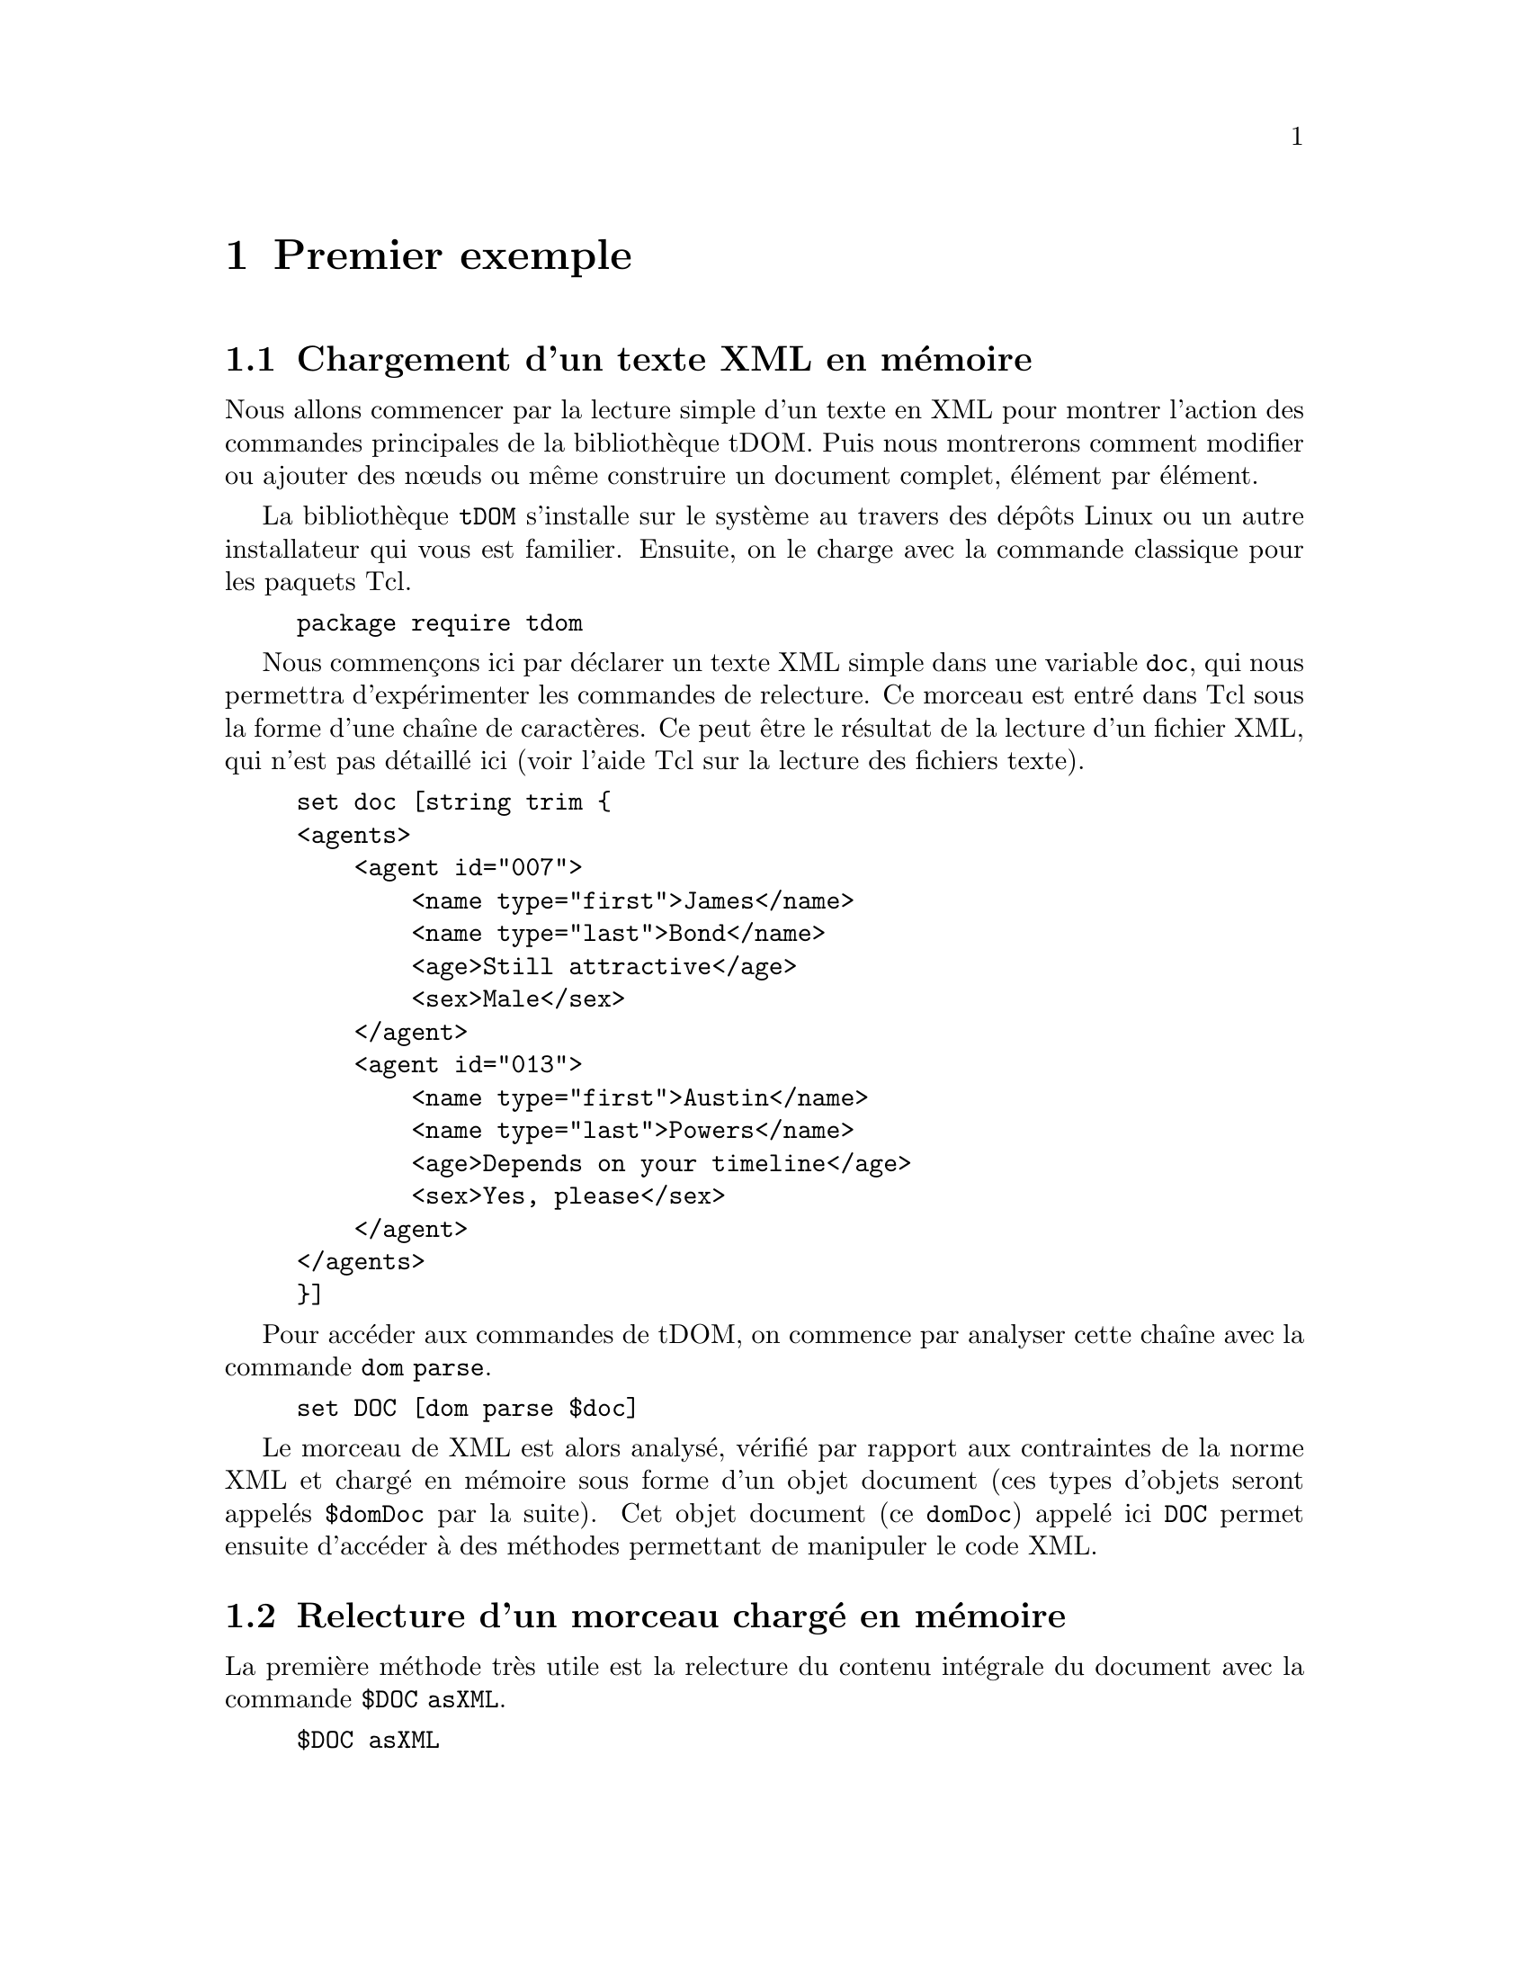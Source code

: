 @c -*- coding: utf-8-unix; mode: texinfo; mode: auto-fill; ispell-local-dictionary: "fr_FR" -*-
@c typographie française :    «   » … ’

@c On vérifie les dictionnaires diponibles avec la commande : hunspell -D


@node Premier exemple
@chapter Premier exemple

@section Chargement d'un texte XML en mémoire

Nous allons commencer par la lecture simple d'un texte en XML pour
montrer l'action des commandes principales de la bibliothèque
tDOM. Puis nous montrerons comment modifier ou ajouter des nœuds ou
même construire un document complet, élément par élément.

La bibliothèque @code{tDOM} s'installe sur le système au travers des
dépôts Linux ou un autre installateur qui vous est familier. Ensuite, on
le charge avec la commande classique pour les paquets Tcl.

@findex tdom
@example
package require tdom
@end example

Nous commençons ici par déclarer un texte XML simple dans une variable
@code{doc}, qui nous permettra d'expérimenter les commandes de
relecture. Ce morceau est entré dans Tcl sous la forme d’une chaîne de
caractères. Ce peut être le résultat de la lecture d'un fichier XML, qui
n’est pas détaillé ici (voir l’aide Tcl sur la lecture des fichiers
texte).

@example
set doc [string trim @{
<agents>
    <agent id="007">
        <name type="first">James</name>
        <name type="last">Bond</name>
        <age>Still attractive</age>
        <sex>Male</sex>
    </agent>
    <agent id="013">
        <name type="first">Austin</name>
        <name type="last">Powers</name>
        <age>Depends on your timeline</age>
        <sex>Yes, please</sex>
    </agent>
</agents>
@}]
@end example

Pour accéder aux commandes de tDOM, on commence par analyser cette
chaîne avec la commande @code{dom parse}.

@findex dom parse
@example
set DOC [dom parse $doc]
@end example

Le morceau de XML est alors analysé, vérifié par rapport aux contraintes
de la norme XML et chargé en mémoire sous forme d'un objet document
(ces types d'objets seront appelés @code{$domDoc} par la suite). Cet
objet document (ce @code{domDoc}) appelé ici @code{DOC} permet ensuite
d'accéder à des méthodes permettant de manipuler le code XML.


@node Relecture d'un morceau chargé en mémoire
@section Relecture d'un morceau chargé en mémoire

La première méthode très utile est la relecture du contenu intégrale du
document avec la commande @code{$DOC asXML}.

@findex $domdoc asXML
@example
$DOC asXML

@result{}
<agents>
    <agent id="007">
        <name type="first">James</name>
        <name type="last">Bond</name>
        <age>Still attractive</age>
        <sex>Male</sex>
    </agent>
    <agent id="013">
        <name type="first">Austin</name>
        <name type="last">Powers</name>
        <age>Depends on your timeline</age>
        <sex>Yes, please</sex>
    </agent>
</agents>

@end example

On remarquera que l'affichage est ici fait avec un formattage
élémentaire (ces formattages peuvent ensuite être réglés plus finement,
comme nous le verrons avec les chapitres sur XSLT).

Cette commande d'affichage est utile, mais quand on code, on veut
pouvoir accéder à un élément particulier du document XML. Pour faire
cette analyse, il faut alors descendre au niveau des nœuds du document
et ensuite pouvoir parcourir l'arbre XML. Les nœuds sont à leur tour des
objets, que l'on nommera génériquement @code{domnode} dans ce
document. La commande @code{$docnode documentElement} récupère le nœud
racine d'un document.

@findex $domdoc documentElement
@example
set NODE [$DOC documentElement]
@end example

On peut appliquer la méthode de relecture à cet objet nœud avec
la commande @code{$domnode asXML}, ce qui donne ici l'intégralité de
l'arbre car nous sommes sur sa racine.

Nous pouvons maintenant utiliser les méthodes méthodes liées aux nœuds
pour naviguer dans les différents niveaux de l'arbre. La racine étant
par définition unique, il faut descendre dans la hiérarchie ce qui peut
se faire avec la méthode @code{$domnode childNodes}.

Voici une première boucle qui renvoie les noms de tous les nœuds avec la
méthode @code{$domnode nodeName}.

@findex $domnode childNodes
@findex $domnode nodeName
@example
foreach N [$NODE childNodes] @{puts [$N nodeName]@}
@result{} agent
@result{} agent
@end example

Le nœud @code{<agents>} contient ici deux nœuds @code{<agent>}. 

Sur ce genre de cas élémentaires, on peut aussi utiliser avec profit la
commande @code{lmap} pour obtenir un code plus condensé.

@example
lmap N [$NODE childNodes] @{$N nodeName@}
@result{} agent agent
@end example

Souvent, nous ne recherchons pas le nom des nœuds mais leur contenu en
texte. Ces contenus sont eux-mêmes des nœuds, mais de type
@code{TEXT_NODE} au lieu d'être de type @code{ELEMENT_NODE}. Ces types
s'obtiennent d'ailleurs par la méthode @code{nodeType} qui s'utilise
exactement comme @code{nodeName}.

Ici, pour aller plus vite au résultat, on peut utiliser la commande
@code{$domnode asText}, qui donne tous les contenus texte des
descendants du nœud courant. Et pour obtenir tous les éléments dont le
nom est @code{name}, nous utilisons la commande @code{domnode
getElementsByTagName}.

@findex $domnode getElementsByTagName
@findex $domnode asText
@example
lmap N [$NODE getElementsByTagName name] @{$N asText@}
@result{} James Bond Austin Powers
@end example

Tous les noms sont donnés, mais sans différencier les noms des
prénoms. Pour conserver ce lien entre prénom et nom de famille, nous
devons descendre au niveau des nœuds @code{agent} et itérer à ce niveau.

Nous introduisons plusieurs méthodes qui vont nous permettre de
construire une boucle circulant dans l'arbre.

@findex $domnode firstChild
@findex $domnode nextSibling
@findex $domnode getAttribute
@findex $domnode hasAttribute
@table @code
@item firstChild
Retourne le premier descendant d'un nœud donné

@item nextSibling
Retourne le nœud jumeau, c'est-à dire au même niveau que le nœud en
cours dans l'arbre DOM.

@item getAttribute
Retourne l'attribut d'un élément.

@item hasAttribute
Vérifie si un nœud a l'attribut donné.
@end table

Voici une boucle qui utilise ces commandes pour itérer sur tous les
nœuds enfants et filtrer ensuite selon leurs attributs.

@findex $domnode firstChild
@example
set NODE [$NODE firstChild]
while 1 @{
  foreach N [$NODE childNodes] @{
    if @{[$N getAttribute type ""] eq "first"@} @{
      puts -nonewline "[$N asText] "
    @}
    if @{[$N getAttribute type ""] eq "last"@} @{
      puts [$N asText]
    @}
  @}
  set NODE [$NODE nextSibling]
  if @{[string length $NODE] == 0@} break
@}

@result{}
James Bond
Austin Powers
@end example

@findex $domnode getAttribute (second argument)
La méthode @code{getAttribute} utilise deux arguments:
- le premier pour le nom de l'attribut dont on veut la valeur ;
- le deuxième (l’argument optionnel) contient ici une chaîne vide.

Quand ce n’est pas une chaîne vide, ce deuxième argument définit la
valeur à retourner si l'attribut n’est pas trouvé. Ceci remplace alors
le message d'erreur. Cette astuce permet de simplifier certaines boucles
en évitant des messages d'erreur évidents.

Une méthode plus propre, serait de vérifier l'existence de l'attribut
@code{type} dans ces boucle avec la méthode @code{hasAttribute}. Ceci
peut être plus efficace s'il y a beaucoup d'attributs à vérifier. On
imbrique alors ce test supplémentaire en amont de la recherche sur le
contenu de l'attribut.

@example
set NODE [$DOC documentElement]
set NODE [$NODE firstChild]
while 1 @{
  foreach N [$NODE childNodes] @{
    if [$N hasAttribute type] @{
      if @{[$N getAttribute type] eq "first"@} @{
        puts -nonewline "[$N asText] "
      @}
      if @{[$N getAttribute type] eq "last"@} @{
        puts [$N asText]
      @}
    @}
  @}
  set NODE [$NODE nextSibling]
  if @{[string length $NODE] == 0@} break
@}

@result{}
James Bond
Austin Powers
@end example

@findex $domnode @@attr
Remarquons qu'on peut remplacer @code{$N getAttribute type} par
@code{$N @@type} qui est une forme plus condensée pour retrouver un
attribut donné par son nom.


@node Lecture avec selectNodes et XPath
@section Lecture avec @code{selectNodes} et XPath
@findex selectNodes
@cindex XPath

La méthode @code{selectNode} s'applique aux nœuds et permet d'utiliser
la norme XPath. Cette norme apporte des possiblités supplémentaires dans
la définition des chemins, qui accédent aux nœuds d'un arbre XML. Cette
norme utilise les règles auxquelles nous sommes habitués pour parcourir
des chemins dans une arborescence de répertoire tout en ajoutant des
fonctionalités supplémentaires. Nous allons montrer quelques exemples,
avant de donner des explications plus systématiques dans un prochain
chapitre.

Nous reprenons de lecture des couples (prénoms, noms) de nos agents à
partir de l’objet @code{$DOC} crée plus haut.  Nous pouvons d’abord
utiliser le fait que le prénom vient toujours en premier dans notre
source XML. Le code est alors très synthétique.

@example
foreach node [$DOC selectNodes "/agents/agent"] @{
  puts -nonewline "[[$node selectNodes "./name\[1\]"] text] "
  puts [[$node selectNodes "./name\[2\]"] text]
@}
@result{}
James Bond
Austin Powers
@end example

Remarquons que les crochets @code{[]} ont été échappés pour ne pas être
interprétés par Tcl comme une instruction à exécuter, mais bien une
valeur d'indice entre crochets à transmettre comme une expression XPath
à la commande @code{$node selectNodes}.

Si nous voulons nous assurer que nous prenons bien le prénom en premier
(l'ordre des lignes dans la sources XML a pu être perturbé), il faut
utiliser une seconde boucle avec un test sur le contenu de l'attribut.

@findex asText
@findex $domnode @@attr
@example
foreach node [$DOC selectNodes "/agents/agent"] @{
  foreach NN [$node selectNodes "./name"] @{
    switch [$NN @@type] @{
       "first" @{set PR [$NN asText]@}
       "last"  @{set NM [$NN asText]@}
    @}
  @}
  puts "$PR $NM"
@}
@end example

Nous avons utilisé la méthode @code{$domnode asText} qui renvoie tous les sous
nœuds texte d'un nœud. Or ici, nous savons que pour chaque élément @code{NN}
auquel nous appliquons cette méthode, il n'y a plus qu'un seul nœud
texte. Nous avons aussi utilisé la méthode @code{$domnode @@attr} qui
permet d'atteindre directement la valeur d'un attribut, quand on connait
son existence, ici l'attribut @code{type} qui existe pour chaque élément
@code{name}.

Ce passage @code{[$$NN @@type]} peut être remplacé par
@code{[$NN getAttribut type]}, mais c'est plus long et moins élégant.

En utilisant des fonctionalités plus avancées de XPath, voici une autre
solution qui sélectionne les nœuds @code{name} en fonction de la valeur
de leur attribut @code{type}.

@findex asText
@findex $domnode @@attr
@example
foreach node [$DOC selectNodes "/agents/agent"] @{
  foreach NN [$node selectNodes "./name\[@@type='first'\]"] @{
    puts -nonewline "[$NN asText] "
  @}
  foreach NN [$node selectNodes "./name\[@@type='last'\]"] @{
    puts [$NN asText]
  @}
@}
@end example

On voit que cette méthode @code{selectNodes} permet un code plus
synthétique et plus lisible grâce à XPath. Ceci devient encore plus vrai
pour des arbres DOM plus complexes.



@node Modifier le contenu d'un nœud
@section Modifier le contenu d'un nœud
@findex $domnode nodeType
@findex $domnode nodeValue

Après avoir vu comment parcourir un arbre XML, nous regardons maintenant
comment modifier le contenu d'un nœud en utilisant la méthode
@code{nodeValue}. Cette méthode a en effet deux usages : sans paramétre,
elle récupère la valeur d'un nœud, avec un paramètre, elle assigne au
nœud cette nouvelle valeur.

Nous imaginons que nous nous soyons placés sur le nœud donnant le famaux
agent.

@example
$NODE asXML

@result{}
<agent id="007">
    <name type="first">James</name>
    <name type="last">Bond</name>
    <age>Still attractive</age>
    <sex>Male</sex>
</agent>
@end example

Nous voulons maintenant remplacer "James Bond'' par "Bob Morane" en
laissant tout le reste inchangé. Nous voyons que ce nœud "agent" a
quatre enfants, deux ayant un attribut unique, les autres aucun. Tous
les enfants de ces enfants sont ensuite des nœuds de type
@code{TEXT_NODE}. Cette analyse pourrait d'ailleurs se faire avec une
boucle.

@example
foreach N [$NODE childNodes] @{
  puts "[$N nodeType]: [$N nodeName] ([$N getAttribute "type" ""])"
  foreach NN [$N childNodes] @{
     puts " └─ [$NN nodeType]: [$NN nodeValue]"
  @}
@}

@result{}
ELEMENT_NODE: name (first)
 └─ TEXT_NODE: James
ELEMENT_NODE: name (last)
 └─ TEXT_NODE: Bond
ELEMENT_NODE: age ()
 └─ TEXT_NODE: Still attractive
ELEMENT_NODE: sex ()
 └─ TEXT_NODE: Male
  
@end example

Les nœuds que nous voulons changer sont donc les nœuds de type
@code{TEXT_NODE} et qui sont contenu dans un nœud "name" de type
@code{ELEMENT_NODE}

Nous avons compris la structure et nous savons 
Pour modifier le contenu sans modifier la structure, ce sont les nœuds
texte dont il faut modifier la valeur. Voici une boucle possible.

@example
foreach N [$NODE childNodes] @{  
  set NT [$N firstChild]
  switch [$N nodeName] @{
    "name" @{
        switch [$N @@type] @{
          "first" @{$NT nodeValue "Bob"@}
          "last"  @{$NT nodeValue "Morane"@}
        @}
    @}
    "age" @{$NT nodeValue = "Fresh"@}
    "sex" @{$NT nodeValue = "Male"@}
  @}
@}
@end example


@node Cloner un nœud
@section Cloner un nœud
@findex $domnode cloneNode -deep

Le clonage permet de copier un nœud complet. On commence par se placer
sur le nœud qu'on veut cloner puis on lance ce clonage.

@example
set NODE [$DOC documentElement]
set NODE [$NODE firstChild]
set NODE [$NODE cloneNode -deep]
@end example

L'option @code{-deep} utilisée ici permet de copier tous les nœuds
descendants.

Ce nœud est maintenant dans les fragments du document @code{$DOC},
c'est-à-dire, qu'il n'est pas rattaché à l'arbre en cours. Si nous
imprimons cet arbre avec @code{$DOC asXML}, ce nouveau nœud n'apparait
pas. On ne l'accède que par le lien @code{$NODE} qui conserve son
adresse.

On peut par exemple décider de modifier ce fragment avec les commandes
vues dans la section précédente, puis l'insérer dans l'arbre.


@node Insérer un nœud dans un arbre
@section Insérer un nœud dans un arbre

La plupart des commandes de création de nouveaux nœuds ou de clonage
comme nous venons de le voir, créent un nœud dans la liste masquée des
fragments du document. Ils ne sont accesssibles que par leur adresse
directe. Pour les péréniser, il est plus sûr d'insérer ces nœuds dans
l'arbre DOM du document.

Plusieurs méthodes d'insertion existent. Les méthodes sont soit au
niveau du document soit au niveau des nœuds. Au niveau du document,
l'insertion se fait au niveau hiérarchique le plus haut, dans notre
exemple, ce serait donc au niveau du nœud @code{agents}. Mais ici, on
veut insérer au niveau @code{agent}.

Les commandes d'insertions possibles sont ici :

@findex $domnode appendChild
@findex $domnode insertBefore
@findex $domnode replaceChild
@table @code
@item $NODE appendChild newChild
Insère à la fin de la liste des enfants du nœud actuel
@item $NODE insertBefore newChild refChild
Insère après @code{refChild} dans la liste des enfants du nœud actuel
@item $NODE replaceChild newChild oldChild
Remplacer un nœud
@end table



@section Créer un nouveau nœud
@findex $domdoc createElement
@findex $domdoc createTextNode
@findex $domdoc createComment

L'objet document possède plusieurs méthodes de création de nœuds,
@code{createElement} et @code{createTextNode} sont les principales.  Il
existe aussi la méthode @code{createComment} pour créer un nœud
commantaire. Ces méthodes créent à chaque fois de fragments, rattachés
au document principale, mais non encore inséré dans l'arbre DOM du
document. 

Pour créer un nœud comme le nœud agent que nous avons vu, il faudra
faire plusieurs étapae.

@example
set AGENT [$DOC createElement "agent"]
@end example

Nous devons ansuite ajouter un attribut à ce nœud.

@findex $domnode setAttribute
@example
$AGENT setAttribute id "029"
@end example

@findex $domnode removeAttribute
Si on se trompe, on peut enlever un attribut avec la méthode miroir
@code{$domnode removeAttribute}.

@example
$AGENT setAttribute test "test01"
$AGENT removeAttribute test
@end example

La suite de la constrcution va être un appel itératif à des
constructions de nœuds et leur insertion progressive dans un rameau qui
sera finalement rattaché à l'arbre complet.

@example
set DESC [$DOC createElement name]
$DESC setAttribute type first
$AGENT appendChild $DESC
set TXT [$DOC createTextNode "Bob"]
$DESC appendChild $TXT

set DESC [$DOC createElement name]
$DESC setAttribute type last
$AGENT appendChild $DESC
set TXT [$DOC createTextNode "Morane"]
$DESC appendChild $TXT

set DESC [$DOC createElement age]
$AGENT appendChild $DESC
set TXT [$DOC createTextNode "fresh flesh"]
$DESC appendChild $TXT

set DESC [$DOC createElement sex]
$AGENT appendChild $DESC
set TXT [$DOC createTextNode "Male"]
$DESC appendChild $TXT

$AGENT asXML
@result{}
<agent id="029">
    <name type="first">Bob</name>
    <name type="last">Morane</name>
    <age>fresh flesh</age>
    <sex>Male</sex>
</agent>
@end example

Cette création assez répétitive est bien adaptée pour des constructions
au travers de boucles. 

Quand le noeud est crée, on peut l'insérer dans l'arbre. 

@example
set ROOT [$DOC documentElement]
$ROOT appendChild $AGENT

# Pour visualiser le résultat :
# $DOC asXML
@end example



@node Enlever ou effacer un nœud
@section Enlever ou effacer un nœud
@findex $domnode removeChild
@findex $domnode delete

On peut soit effacer complètement un nœud soit l'enlever d'un arbre.

@table @code
@item removeChild child
Enlève @code{child} de la liste des enfant de ce nœud et ce nœud fera
parti de la liste des fragments de document après cette opération. Il
n'est pas physiquement effacé.

@item delete
Efface ce nœud et tout l'arbre de ses enfants et libère la mémoire
correspondante. Les nœuds concernés par cette opération ne sont plus
accessible par la liste des fragments de ce document.
@end table


@node Ajouter un morceau XML
@subsection Ajouter un morceau XML
@findex $domnode appendXML

Il existe une autre méthode pour créer un nœud et l'ajouter directement
en utilisant une instruction XML complète.

Nous commençons par définir une expression XML valide qui contient la
définition d'un nouveau nœud.

@example
set newAgent @{<agent id="009">
  <name type="first">Mata</name>
  <name type="last">Hari</name>
  <age>Outdated</age>
  <sex>Female</sex>
</agent>@}
@end example

Ensuite on place le nom courant au bon niveau dans la hiérachie
de l'arbre pour insérer ce nouveau nœud avec la methode @code{appendXML}.

@example
set NODE [$DOC documentElement]
$NODE appendXML $newAgent
$NODE asXML
@end example



@node Transformer un nœud avec XLST
@section Transformer un nœud avec XLST
@findex $domnode xslt

Cette méthode, que nous reverrons plus en détail dans un chapitre
ultérieur, permet de transformer des morceaux XML simples en un format
plus élaboré, incluant par exemple des attributs qui sont standards pour
toute une série d'enregistrements.

Par exemple ici, on peut ici générer un morceau XML très simple. Il ne
distingue pas la nom du prénom, mais nous savons que le prénom arrive en
premier. Pour différencier du résultat que nous voulons obtenir, les
enregistrements sont ici nommés @code{person}.

@example
set chunk [string trim @{
<?xml version="1.0" encoding="UTF-8"?>
<person num="19">
  <name>Mata</name><name>Hari</name>
  <age>Outdated</age><sex>Female</sex>
</person>
@}]

set CHNK [dom parse $chunk]
@end example

On crée donc maintenant un modèle qui va créer des éléments
@code{agent}, qui aura un attribut @code{id} qui récupère le contenu de
l'attribut de @code{num} de l'élément @code{person}. Puis on récupère
les éléments @code{name} de @code{person} pour les ranger dans l'ordre
dans les éléments @code{name type="first"} et @code{name type="last"} de
l'élément @code{agent}.

@example
set xsl [string trim @{
<?xml version="1.0" encoding="UTF-8"?>
<xsl:transform version="1.0" xmlns:xsl="http://www.w3.org/1999/XSL/Transform">
<xsl:output method="xml" indent="no" encoding="UTF-8" />
<xsl:template match="person">
  <agent id="@{@@num@}">
    <name type="first"><xsl:value-of select="name[1]"/></name>
    <name type="last"><xsl:value-of select="name[2]"/></name>
    <age><xsl:value-of select="age"/></age>
    <sex><xsl:value-of select="sex"/></sex>
  </agent>
</xsl:template>
</xsl:transform>
@}]

set XSL [dom parse $xsl]
@end example

On peut maintenant appliquer la modèle au morceau de xml simplifié que
nous avons crée pour obtenir du xml formaté

@example
set RES [$CHNK xslt $XSL]
$RES asXML
@result{}
<agent id="19">
    <name type="first">Mata</name>
    <name type="last">Hari</name>
    <age>Outdated</age>
    <sex>Female</sex>
</agent>

@end example

Mais l'intérêt de XSLT est qu'il peut s'appliquer à tout une série
d'enregistrements. Nous pourrions avoir collecté tous nos
enregistrements sous une forme simplifiée.

@example
set xml [string trim @{
<persons>
  <person num="007">
     <name>James</name>
     <name>Bond</name>
     <age>Still attractive</age>
     <sex>Male</sex>
  </person>
  <person num="013">
     <name>Austin</name>
     <name>Powers</name>
     <age>Depends on your timeline</age>
     <sex>Yes, please</sex>
  </person>
     <person num="19">
     <name>Mata</name><name>Hari</name>
     <age>Outdated</age>
     <sex>Female</sex>
  </person>
</persons>
@}]

set XML [dom parse $xml]
@end example

La règle de transformation que nous appliquons ne s'applique qu'au
modèle @code{agent}, mais il le fait de manière récursive, sans qu'il y
ait donc besoin de définir une boucle. Nous ajoutons avant ce modèle
@code{xsl:template match="person"} nous ajoutons un modèle chapeau
@code{xsl:template match="persons"} qui sert à enchasser la liste qui va
être obtenu dans un élément unique, comme le demande la norme XML.


@example
set xsl [string trim @{
<?xml version="1.0" encoding="UTF-8"?>
<xsl:transform version="1.0" xmlns:xsl="http://www.w3.org/1999/XSL/Transform">
<xsl:output method="xml" indent="no" encoding="UTF-8" />
<xsl:template match="persons">
  <agents>
    <xsl:apply-templates select="person" />
  </agents>
</xsl:template>
<xsl:template match="person">
  <agent id="@{@@id@}">
    <name type="first"><xsl:value-of select="name[1]"/></name>
    <name type="last"><xsl:value-of select="name[2]"/></name>
    <age><xsl:value-of select="age"/></age>
    <sex><xsl:value-of select="sex"/></sex>
  </agent>
</xsl:template>
</xsl:transform>
@}]

set XSL [dom parse $xsl]
@end example

En appliquant cette transformations, tous les éléments @code{<agent>}
vont être transformés.

@example
set RES [$XML xslt $XSL]

$RES asXML
@result{}
<agents>
    <agent id="">
        <name type="first">James</name>
        <name type="last">Bond</name>
        <age>Still attractive</age>
        <sex>Male</sex>
    </agent>
    <agent id="">
        <name type="first">Austin</name>
        <name type="last">Powers</name>
        <age>Depends on your timeline</age>
        <sex>Yes, please</sex>
    </agent>
    <agent id="">
        <name type="first">Mata</name>
        <name type="last">Hari</name>
        <age>Outdated</age>
        <sex>Female</sex>
    </agent>
</agents>

@end example

Nous avons reconfiguré tous le nœuds.






